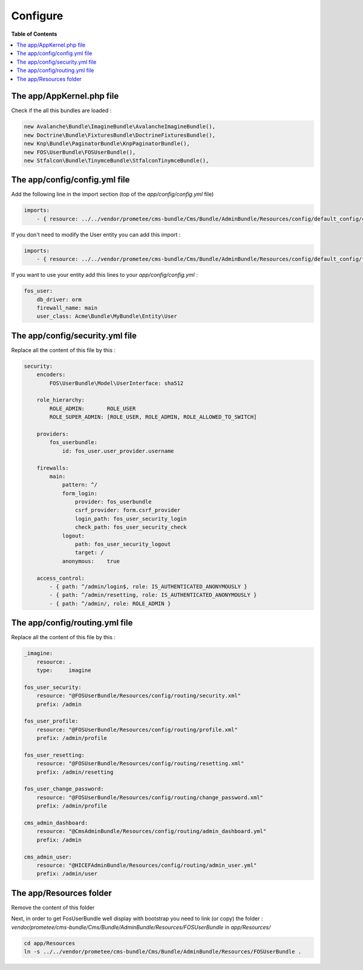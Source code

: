 *********
Configure
*********

**Table of Contents**

.. contents::
    :local:
    :depth: 2

==========================
The app/AppKernel.php file
==========================

Check if the all this bundles are loaded :

.. code-block:: php

    new Avalanche\Bundle\ImagineBundle\AvalancheImagineBundle(),
    new Doctrine\Bundle\FixturesBundle\DoctrineFixturesBundle(),
    new Knp\Bundle\PaginatorBundle\KnpPaginatorBundle(),
    new FOS\UserBundle\FOSUserBundle(),
    new Stfalcon\Bundle\TinymceBundle\StfalconTinymceBundle(),

==============================
The app/config/config.yml file
==============================

Add the following line in the import section (top of the *app/config/config.yml* file)

.. code-block:: yaml

    imports:
        - { resource: ../../vendor/prometee/cms-bundle/Cms/Bundle/AdminBundle/Resources/config/default_config/config.yml }

If you don't need to modify the User entity you can add this import :

.. code-block:: yaml

    imports:
        - { resource: ../../vendor/prometee/cms-bundle/Cms/Bundle/AdminBundle/Resources/config/default_config/fos_user.yml }

If you want to use your entity add this lines to your *app/config/config.yml* :

.. code-block:: yaml

    fos_user:
        db_driver: orm
        firewall_name: main
        user_class: Acme\Bundle\MyBundle\Entity\User

================================
The app/config/security.yml file
================================

Replace all the content of this file by this :

.. code-block:: yaml

    security:
        encoders:
            FOS\UserBundle\Model\UserInterface: sha512

        role_hierarchy:
            ROLE_ADMIN:       ROLE_USER
            ROLE_SUPER_ADMIN: [ROLE_USER, ROLE_ADMIN, ROLE_ALLOWED_TO_SWITCH]

        providers:
            fos_userbundle:
                id: fos_user.user_provider.username

        firewalls:
            main:
                pattern: ^/
                form_login:
                    provider: fos_userbundle
                    csrf_provider: form.csrf_provider
                    login_path: fos_user_security_login
                    check_path: fos_user_security_check
                logout:
                    path: fos_user_security_logout
                    target: /
                anonymous:    true

        access_control:
            - { path: ^/admin/login$, role: IS_AUTHENTICATED_ANONYMOUSLY }
            - { path: ^/admin/resetting, role: IS_AUTHENTICATED_ANONYMOUSLY }
            - { path: ^/admin/, role: ROLE_ADMIN }

================================
The app/config/routing.yml file
================================

Replace all the content of this file by this :

.. code-block:: yaml

    _imagine:
        resource: .
        type:     imagine

    fos_user_security:
        resource: "@FOSUserBundle/Resources/config/routing/security.xml"
        prefix: /admin

    fos_user_profile:
        resource: "@FOSUserBundle/Resources/config/routing/profile.xml"
        prefix: /admin/profile

    fos_user_resetting:
        resource: "@FOSUserBundle/Resources/config/routing/resetting.xml"
        prefix: /admin/resetting

    fos_user_change_password:
        resource: "@FOSUserBundle/Resources/config/routing/change_password.xml"
        prefix: /admin/profile

    cms_admin_dashboard:
        resource: "@CmsAdminBundle/Resources/config/routing/admin_dashboard.yml"
        prefix: /admin

    cms_admin_user:
        resource: "@HICEFAdminBundle/Resources/config/routing/admin_user.yml"
        prefix: /admin/user

=========================
The app/Resources folder
=========================

Remove the content of this folder

Next, in order to get FosUserBundle well display with bootstrap you need to link (or copy) the folder :
*vendor/prometee/cms-bundle/Cms/Bundle/AdminBundle/Resources/FOSUserBundle*
in *app/Resources/*

.. code-block:: bash

    cd app/Resources
    ln -s ../../vendor/prometee/cms-bundle/Cms/Bundle/AdminBundle/Resources/FOSUserBundle .
